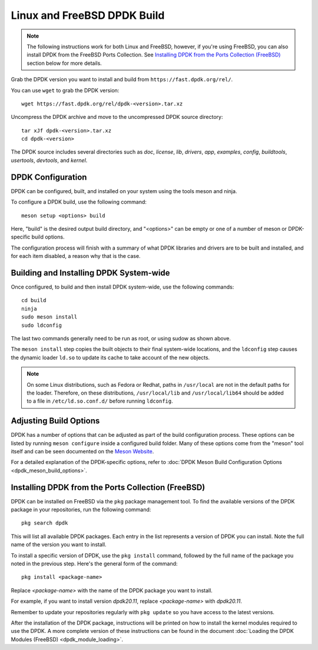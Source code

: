 ..  SPDX-License-Identifier: BSD-3-Clause
    Copyright(c) 2010-2025 Intel Corporation.

.. _linux_freebsd_install_build:

Linux and FreeBSD DPDK Build
============================

.. note::
   The following instructions work for both Linux and FreeBSD, however, if you're using FreeBSD,
   you can also install DPDK from the FreeBSD Ports Collection. 
   See `Installing DPDK from the Ports Collection (FreeBSD)`_ section below for more details.

Grab the DPDK version you want to install and build from ``https://fast.dpdk.org/rel/``.

You can use ``wget`` to grab the DPDK version::

        wget https://fast.dpdk.org/rel/dpdk-<version>.tar.xz

Uncompress the DPDK archive and move to the uncompressed DPDK source directory::

    tar xJf dpdk-<version>.tar.xz
    cd dpdk-<version>

The DPDK source includes several directories such as `doc`, `license`, `lib`, `drivers`, `app`,
`examples`, `config`, `buildtools`, `usertools`, `devtools`, and `kernel`.

DPDK Configuration
------------------

DPDK can be configured, built, and installed on your system using the tools meson and ninja.

To configure a DPDK build, use the following command::

    meson setup <options> build

Here, "build" is the desired output build directory, and "<options>" can be empty or one of a
number of meson or DPDK-specific build options. 

The configuration process will finish with a summary of what DPDK libraries and drivers are to
be built and installed, and for each item disabled, a reason why that is the case.

Building and Installing DPDK System-wide
----------------------------------------

Once configured, to build and then install DPDK system-wide, use the following commands::

    cd build
    ninja
    sudo meson install
    sudo ldconfig

The last two commands generally need to be run as root, or using sudow as shown above.

The ``meson install`` step copies the built objects to their final system-wide locations, 
and the ``ldconfig`` step causes the dynamic loader ``ld.so`` to update its cache to take
account of the new objects.

.. note::
   On some Linux distributions, such as Fedora or Redhat, paths in ``/usr/local`` are not in the
   default paths for the loader. Therefore, on these distributions, ``/usr/local/lib`` and
   ``/usr/local/lib64`` should be added to a file in ``/etc/ld.so.conf.d/`` before running
   ``ldconfig``.

Adjusting Build Options
-----------------------

DPDK has a number of options that can be adjusted as part of the build configuration process.
These options can be listed by running ``meson configure`` inside a configured build folder. 
Many of these options come from the "meson" tool itself and can be seen documented on the
`Meson Website <https://mesonbuild.com/>`_.

For a detailed explanation of the DPDK-specific options, refer to
:doc:`DPDK Meson Build Configuration Options <dpdk_meson_build_options>`.

Installing DPDK from the Ports Collection (FreeBSD)
---------------------------------------------------

DPDK can be installed on FreeBSD via the ``pkg`` package management tool. 
To find the available versions of the DPDK package in your repositories, 
run the following command::

    pkg search dpdk

This will list all available DPDK packages. Each entry in the list represents a version of DPDK
you can install. Note the full name of the version you want to install.

To install a specific version of DPDK, use the ``pkg install`` command, followed by the full
name of the package you noted in the previous step. Here's the general form of the command::

    pkg install <package-name>

Replace `<package-name>` with the name of the DPDK package you want to install. 

For example, if you want to install version `dpdk20.11`, replace `<package-name>` 
with `dpdk20.11`.

Remember to update your repositories regularly with ``pkg update`` so you have access to the
latest versions.

After the installation of the DPDK package, instructions will be printed on how to install the
kernel modules required to use the DPDK. A more complete version of these instructions can be
found in the document :doc:`Loading the DPDK Modules (FreeBSD) <dpdk_module_loading>`.